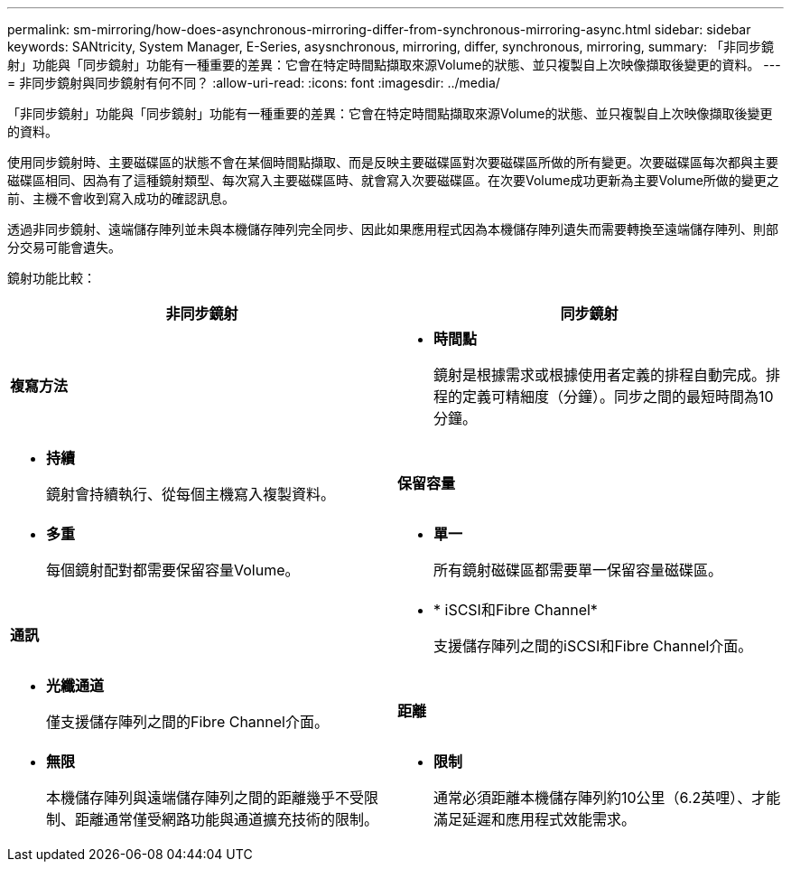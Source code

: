 ---
permalink: sm-mirroring/how-does-asynchronous-mirroring-differ-from-synchronous-mirroring-async.html 
sidebar: sidebar 
keywords: SANtricity, System Manager, E-Series, asysnchronous, mirroring, differ, synchronous, mirroring, 
summary: 「非同步鏡射」功能與「同步鏡射」功能有一種重要的差異：它會在特定時間點擷取來源Volume的狀態、並只複製自上次映像擷取後變更的資料。 
---
= 非同步鏡射與同步鏡射有何不同？
:allow-uri-read: 
:icons: font
:imagesdir: ../media/


[role="lead"]
「非同步鏡射」功能與「同步鏡射」功能有一種重要的差異：它會在特定時間點擷取來源Volume的狀態、並只複製自上次映像擷取後變更的資料。

使用同步鏡射時、主要磁碟區的狀態不會在某個時間點擷取、而是反映主要磁碟區對次要磁碟區所做的所有變更。次要磁碟區每次都與主要磁碟區相同、因為有了這種鏡射類型、每次寫入主要磁碟區時、就會寫入次要磁碟區。在次要Volume成功更新為主要Volume所做的變更之前、主機不會收到寫入成功的確認訊息。

透過非同步鏡射、遠端儲存陣列並未與本機儲存陣列完全同步、因此如果應用程式因為本機儲存陣列遺失而需要轉換至遠端儲存陣列、則部分交易可能會遺失。

鏡射功能比較：

[cols="1a,1a"]
|===
| 非同步鏡射 | 同步鏡射 


 a| 
*複寫方法*



 a| 
* *時間點*
+
鏡射是根據需求或根據使用者定義的排程自動完成。排程的定義可精細度（分鐘）。同步之間的最短時間為10分鐘。


 a| 
* *持續*
+
鏡射會持續執行、從每個主機寫入複製資料。





 a| 
*保留容量*



 a| 
* *多重*
+
每個鏡射配對都需要保留容量Volume。


 a| 
* *單一*
+
所有鏡射磁碟區都需要單一保留容量磁碟區。





 a| 
*通訊*



 a| 
* * iSCSI和Fibre Channel*
+
支援儲存陣列之間的iSCSI和Fibre Channel介面。


 a| 
* *光纖通道*
+
僅支援儲存陣列之間的Fibre Channel介面。





 a| 
*距離*



 a| 
* *無限*
+
本機儲存陣列與遠端儲存陣列之間的距離幾乎不受限制、距離通常僅受網路功能與通道擴充技術的限制。


 a| 
* *限制*
+
通常必須距離本機儲存陣列約10公里（6.2英哩）、才能滿足延遲和應用程式效能需求。



|===